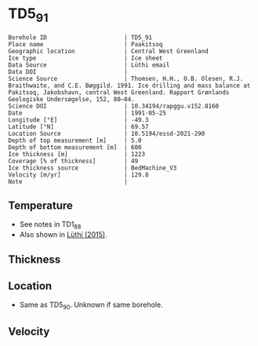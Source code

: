 * TD5_91
:PROPERTIES:
:header-args:jupyter-python+: :session ds :kernel ds
:clearpage: t
:END:

#+NAME: ingest_meta
#+BEGIN_SRC bash :results verbatim :exports results
cat meta.bsv | sed 's/|/@| /' | column -s"@" -t
#+END_SRC

#+RESULTS: ingest_meta
#+begin_example
Borehole ID                      | TD5_91
Place name                       | Paakitsoq
Geographic location              | Central West Greenland
Ice type                         | Ice sheet
Data Source                      | Lüthi email
Data DOI                         | 
Science Source                   | Thomsen, H.H., O.B. Olesen, R.J. Braithwaite, and C.E. Bøggild. 1991. Ice drilling and mass balance at Pakitsoq, Jakobshavn, central West Greenland. Rapport Grønlands Geologiske Undersøgelse, 152, 80–84. 
Science DOI                      | 10.34194/rapggu.v152.8160
Date                             | 1991-05-25
Longitude [°E]                   | -49.3
Latitude [°N]                    | 69.57
Location Source                  | 10.5194/essd-2021-290
Depth of top measurement [m]     | 5.0
Depth of bottom measurement [m]  | 600
Ice thickness [m]                | 1223
Coverage [% of thickness]        | 49
Ice thickness source             | BedMachine_V3
Velocity [m/yr]                  | 129.8
Note                             | 
#+end_example

** Temperature

+ See notes in TD1_88
+ Also shown in [[citet:luthi_2015][Lüthi (2015)]].

** Thickness

** Location

+ Same as TD5_90. Unknown if same borehole.

** Velocity

** Data                                                 :noexport:

#+NAME: ingest_data
#+BEGIN_SRC bash :exports results
cat data.csv
#+END_SRC

#+RESULTS: ingest_data
|   d |     t |
|   5 |  -9.4 |
|  10 |  -8.7 |
|  15 |  -8.6 |
|  35 |  -8.4 |
| 135 | -10.1 |
| 235 |   -12 |
| 350 | -16.7 |
| 450 | -18.6 |
| 550 | -19.6 |
| 590 | -20.4 |
| 595 | -20.3 |
| 600 | -19.9 |

